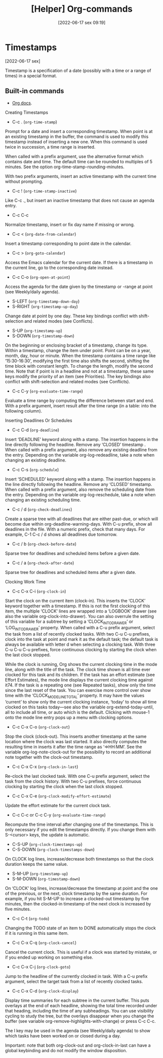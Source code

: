 :PROPERTIES:
:ID:       23ead239-5518-4a8c-b644-f380a46358c9
:END:
#+title: [Helper] Org-commands
#+date: [2022-06-17 sex 09:19]

* Timestamps
[2022-06-17 sex]
  
 Timestamp is a specification of a date (possibly with a time or a range of
 times) in a special format.

** Built-in commands

- [[https://orgmode.org/org.html#Creating-Timestamps][Org docs]].

**** Creating Timestamps

+ C-c . (~org-time-stamp~)

Prompt for a date and insert a corresponding timestamp. When point is at an
existing timestamp in the buffer, the command is used to modify this timestamp
instead of inserting a new one. When this command is used twice in succession, a
time range is inserted.

When called with a prefix argument, use the alternative format which contains
date and time. The default time can be rounded to multiples of 5 minutes. See
the option org-time-stamp-rounding-minutes.

With two prefix arguments, insert an active timestamp with the current time
without prompting.

+ C-c ! (~org-time-stamp-inactive~)

Like C-c ., but insert an inactive timestamp that does not cause an agenda
entry.

+ C-c C-c

Normalize timestamp, insert or fix day name if missing or wrong.

+ C-c < (~org-date-from-calendar~)

Insert a timestamp corresponding to point date in the calendar.

+ C-c > (~org-goto-calendar~)

Access the Emacs calendar for the current date. If there is a timestamp in the
current line, go to the corresponding date instead.

+ C-c C-o (~org-open-at-point~)

Access the agenda for the date given by the timestamp or -range at point (see
Weekly/daily agenda).

+ S-LEFT (~org-timestamp-down-day~)
+ S-RIGHT (~org-timestamp-up-day~)

Change date at point by one day. These key bindings conflict with
shift-selection and related modes (see Conflicts).

+ S-UP (~org-timestamp-up~)
+ S-DOWN (~org-timestamp-down~)

On the beginning or enclosing bracket of a timestamp, change its type. Within a
timestamp, change the item under point. Point can be on a year, month, day, hour
or minute. When the timestamp contains a time range like ‘15:30-16:30’,
modifying the first time also shifts the second, shifting the time block with
constant length. To change the length, modify the second time. Note that if
point is in a headline and not at a timestamp, these same keys modify the
priority of an item (see Priorities). The key bindings also conflict with
shift-selection and related modes (see Conflicts).

+ C-c C-y (~org-evaluate-time-range~)

Evaluate a time range by computing the difference between start and end. With a
prefix argument, insert result after the time range (in a table: into the
following column).

**** Inserting Deadlines Or Schedules

+ C-c C-d (~org-deadline~)

Insert ‘DEADLINE’ keyword along with a stamp. The insertion happens in the line
directly following the headline. Remove any ‘CLOSED’ timestamp . When called
with a prefix argument, also remove any existing deadline from the
entry. Depending on the variable org-log-redeadline, take a note when changing
an existing deadline.

+ C-c C-s (~org-schedule~)

Insert ‘SCHEDULED’ keyword along with a stamp. The insertion happens in the line
directly following the headline. Remove any ‘CLOSED’ timestamp. When called with
a prefix argument, also remove the scheduling date from the entry. Depending on
the variable org-log-reschedule, take a note when changing an existing
scheduling time.

+ C-c / d (~org-check-deadlines~)
  
Create a sparse tree with all deadlines that are either past-due, or which will
become due within org-deadline-warning-days. With C-u prefix, show all deadlines
in the file. With a numeric prefix, check that many days. For example, C-1 C-c /
d shows all deadlines due tomorrow.

+ C-c / b (~org-check-before-date~)

Sparse tree for deadlines and scheduled items before a given date.

+ C-c / a (~org-check-after-date~)

Sparse tree for deadlines and scheduled items after a given date.

**** Clocking Work Time

+ C-c C-x C-i (~org-clock-in~)

Start the clock on the current item (clock-in). This inserts the ‘CLOCK’ keyword
together with a timestamp. If this is not the first clocking of this item, the
multiple ‘CLOCK’ lines are wrapped into a ‘LOGBOOK’ drawer (see also the
variable org-clock-into-drawer). You can also overrule the setting of this
variable for a subtree by setting a ‘CLOCK_INTO_DRAWER’ or ‘LOG_INTO_DRAWER’
property. When called with a C-u prefix argument, select the task from a list of
recently clocked tasks. With two C-u C-u prefixes, clock into the task at point
and mark it as the default task; the default task is always be available with
letter d when selecting a clocking task. With three C-u C-u C-u prefixes, force
continuous clocking by starting the clock when the last clock stopped.

While the clock is running, Org shows the current clocking time in the mode
line, along with the title of the task. The clock time shown is all time ever
clocked for this task and its children. If the task has an effort estimate (see
Effort Estimates), the mode line displays the current clocking time against
it74. If the task is a repeating one (see Repeated tasks), show only the time
since the last reset of the task. You can exercise more control over show time
with the ‘CLOCK_MODELINE_TOTAL’ property. It may have the values ‘current’ to
show only the current clocking instance, ‘today’ to show all time clocked on
this tasks today—see also the variable org-extend-today-until, all to include
all time, or auto which is the default. Clicking with mouse-1 onto the mode line
entry pops up a menu with clocking options.

+ C-c C-x C-o (~org-clock-out~)

Stop the clock (clock-out). This inserts another timestamp at the same location
where the clock was last started. It also directly computes the resulting time
in inserts it after the time range as ‘=>HH:MM’. See the variable
org-log-note-clock-out for the possibility to record an additional note together
with the clock-out timestamp.

+ C-c C-x C-x (~org-clock-in-last~)

Re-clock the last clocked task. With one C-u prefix argument, select the task
from the clock history. With two C-u prefixes, force continuous clocking by
starting the clock when the last clock stopped.

+ C-c C-x C-e (~org-clock-modify-effort-estimate~)
  
Update the effort estimate for the current clock task.

+ C-c C-c or C-c C-y (~org-evaluate-time-range~)

Recompute the time interval after changing one of the timestamps. This is only
necessary if you edit the timestamps directly. If you change them with
S-<cursor> keys, the update is automatic.

+ C-S-UP (~org-clock-timestamps-up~)
+ C-S-DOWN (~org-clock-timestamps-down~)

On CLOCK log lines, increase/decrease both timestamps so that the clock duration
keeps the same value.

+ S-M-UP (~org-timestamp-up~)
+ S-M-DOWN (~org-timestamp-down~)

On ‘CLOCK’ log lines, increase/decrease the timestamp at point and the one of
the previous, or the next, clock timestamp by the same duration. For example, if
you hit S-M-UP to increase a clocked-out timestamp by five minutes, then the
clocked-in timestamp of the next clock is increased by five minutes.

+ C-c C-t (~org-todo~)

Changing the TODO state of an item to DONE automatically stops the clock if it
is running in this same item.

+ C-c C-x C-q (~org-clock-cancel~)

Cancel the current clock. This is useful if a clock was started by mistake, or
if you ended up working on something else.

+ C-c C-x C-j (~org-clock-goto~)

Jump to the headline of the currently clocked in task. With a C-u prefix
argument, select the target task from a list of recently clocked tasks.

+ C-c C-x C-d (~org-clock-display~)

Display time summaries for each subtree in the current buffer. This puts
overlays at the end of each headline, showing the total time recorded under that
heading, including the time of any subheadings. You can use visibility cycling
to study the tree, but the overlays disappear when you change the buffer (see
variable org-remove-highlights-with-change) or press C-c C-c.

The l key may be used in the agenda (see Weekly/daily agenda) to show which
tasks have been worked on or closed during a day.

Important: note that both org-clock-out and org-clock-in-last can have a global
keybinding and do not modify the window disposition.
